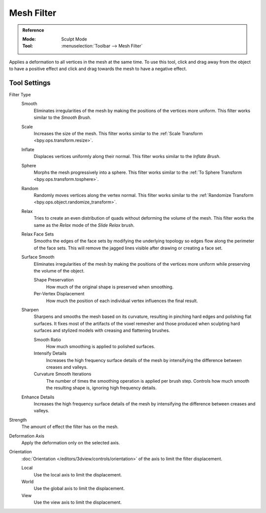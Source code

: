 
***********
Mesh Filter
***********

.. admonition:: Reference
   :class: refbox

   :Mode:      Sculpt Mode
   :Tool:      :menuselection:`Toolbar --> Mesh Filter`

Applies a deformation to all vertices in the mesh at the same time.
To use this tool, click and drag away from the object to have a positive effect
and click and drag towards the mesh to have a negative effect.


Tool Settings
=============

Filter Type
   Smooth
      Eliminates irregularities of the mesh by making the positions of the vertices more uniform.
      This filter works similar to the *Smooth Brush*.
   Scale
      Increases the size of the mesh.
      This filter works similar to the :ref:`Scale Transform <bpy.ops.transform.resize>`.
   Inflate
      Displaces vertices uniformly along their normal.
      This filter works similar to the *Inflate Brush*.
   Sphere
      Morphs the mesh progressively into a sphere.
      This filter works similar to the :ref:`To Sphere Transform <bpy.ops.transform.tosphere>`.
   Random
      Randomly moves vertices along the vertex normal.
      This filter works similar to the :ref:`Randomize Transform <bpy.ops.object.randomize_transform>`.
   Relax
      Tries to create an even distribution of quads without deforming the volume of the mesh.
      This filter works the same as the *Relax* mode of the *Slide Relax* brush.
   Relax Face Sets
      Smooths the edges of the face sets by modifying the underlying
      topology so edges flow along the perimeter of the face sets.
      This will remove the jagged lines visible after drawing or creating a face set.
   Surface Smooth
      Eliminates irregularities of the mesh by making the positions
      of the vertices more uniform while preserving the volume of the object.

      Shape Preservation
         How much of the original shape is preserved when smoothing.
      Per-Vertex Displacement
         How much the position of each individual vertex influences the final result.
   Sharpen
      Sharpens and smooths the mesh based on its curvature,
      resulting in pinching hard edges and polishing flat surfaces.
      It fixes most of the artifacts of the voxel remesher and those produced when
      sculpting hard surfaces and stylized models with creasing and flattening brushes.

      Smooth Ratio
         How much smoothing is applied to polished surfaces.
      Intensify Details
         Increases the high frequency surface details of the mesh
         by intensifying the difference between creases and valleys.
      Curvature Smooth Iterations
         The number of times the smoothing operation is applied per brush step.
         Controls how much smooth the resulting shape is, ignoring high frequency details.
   Enhance Details
      Increases the high frequency surface details of the mesh
      by intensifying the difference between creases and valleys.


Strength
   The amount of effect the filter has on the mesh.

Deformation Axis
   Apply the deformation only on the selected axis.

Orientation
   :doc:`Orientation </editors/3dview/controls/orientation>` of the axis to limit the filter displacement.

   Local
      Use the local axis to limit the displacement.
   World
      Use the global axis to limit the displacement.
   View
      Use the view axis to limit the displacement.
